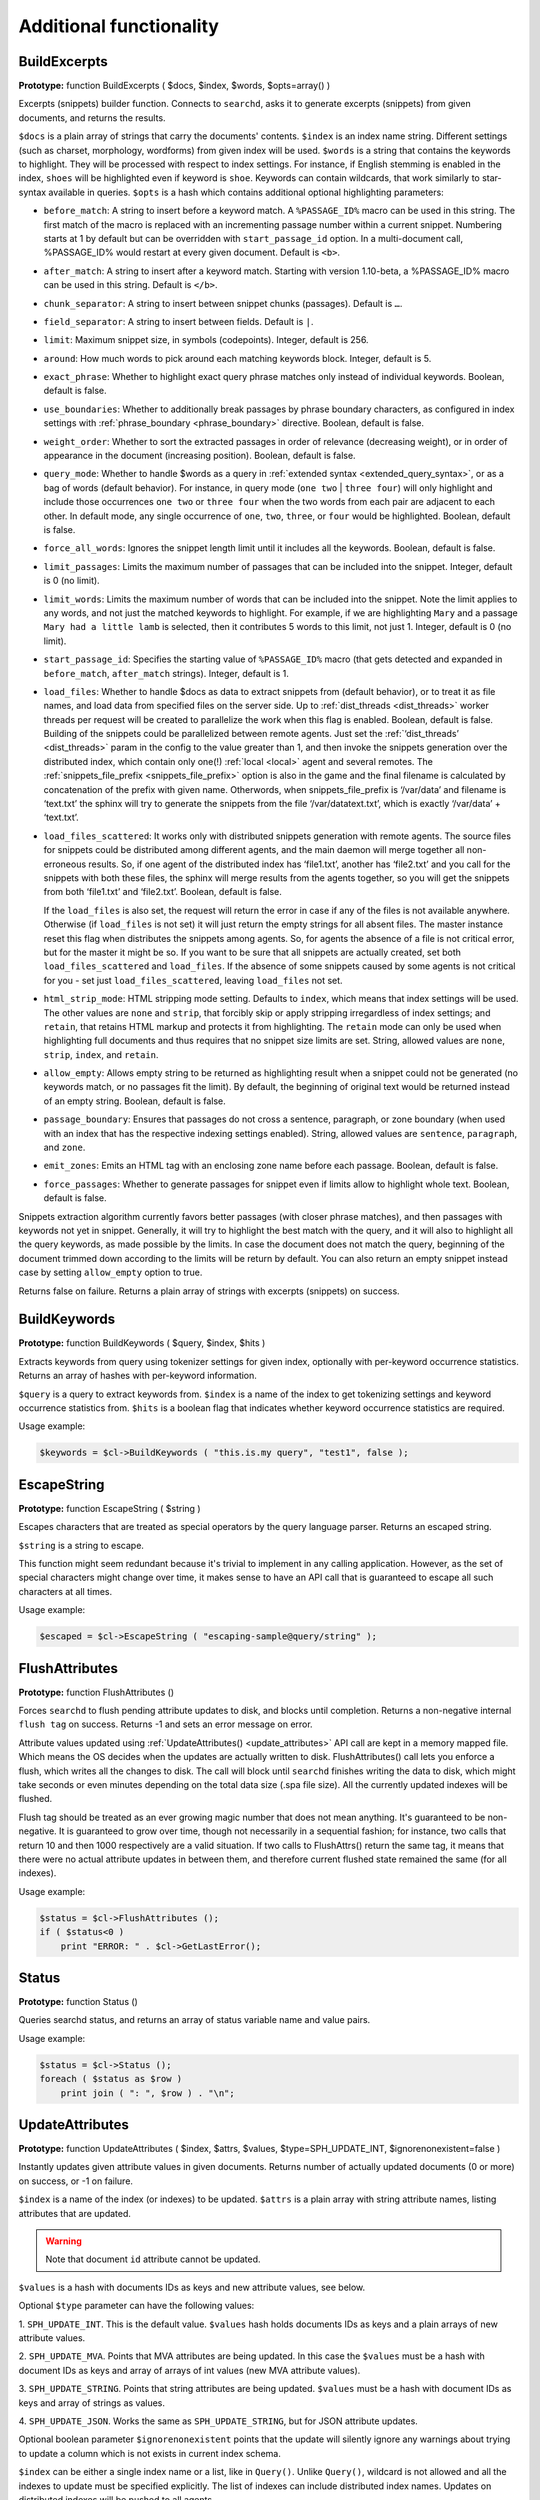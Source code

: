 Additional functionality
------------------------
.. _build_excerpts:

BuildExcerpts
~~~~~~~~~~~~~

**Prototype:** function BuildExcerpts ( $docs, $index, $words,
$opts=array() )

Excerpts (snippets) builder function. Connects to ``searchd``, asks it
to generate excerpts (snippets) from given documents, and returns the
results.

``$docs`` is a plain array of strings that carry the documents'
contents. ``$index`` is an index name string. Different settings (such
as charset, morphology, wordforms) from given index will be used.
``$words`` is a string that contains the keywords to highlight. They
will be processed with respect to index settings. For instance, if
English stemming is enabled in the index, ``shoes`` will be highlighted
even if keyword is ``shoe``. Keywords can contain wildcards, that work
similarly to star-syntax available in queries. ``$opts`` is a hash which
contains additional optional highlighting parameters:

-  ``before_match``:
   A string to insert before a keyword match. A ``%PASSAGE_ID%`` macro can
   be used in this string. The first match of the macro is replaced with
   an incrementing passage number within a current snippet. Numbering
   starts at 1 by default but can be overridden with
   ``start_passage_id`` option. In a multi-document call, %PASSAGE_ID%
   would restart at every given document. Default is ``<b>``.

-  ``after_match``:
   A string to insert after a keyword match. Starting with version
   1.10-beta, a %PASSAGE_ID% macro can be used in this string. Default
   is ``</b>``.

-  ``chunk_separator``:
   A string to insert between snippet chunks (passages). Default is ``…``.

-  ``field_separator``:
   A string to insert between fields. Default is ``|``.

-  ``limit``:
   Maximum snippet size, in symbols (codepoints). Integer, default is
   256.

-  ``around``:
   How much words to pick around each matching keywords block. Integer,
   default is 5.

-  ``exact_phrase``:
   Whether to highlight exact query phrase matches only instead of
   individual keywords. Boolean, default is false.

-  ``use_boundaries``:
   Whether to additionally break passages by phrase boundary characters,
   as configured in index settings with
   :ref:`phrase_boundary <phrase_boundary>`
   directive. Boolean, default is false.

-  ``weight_order``:
   Whether to sort the extracted passages in order of relevance
   (decreasing weight), or in order of appearance in the document
   (increasing position). Boolean, default is false.

-  ``query_mode``:
   Whether to handle $words as a query in :ref:`extended
   syntax <extended_query_syntax>`, or as a bag of words
   (default behavior). For instance, in query mode (``one two`` \| ``three
   four``) will only highlight and include those occurrences ``one two`` or
   ``three four`` when the two words from each pair are adjacent to each
   other. In default mode, any single occurrence of ``one``, ``two``,
   ``three``, or ``four`` would be highlighted. Boolean, default is false.

-  ``force_all_words``:
   Ignores the snippet length limit until it includes all the keywords.
   Boolean, default is false.

-  ``limit_passages``:
   Limits the maximum number of passages that can be included into the
   snippet. Integer, default is 0 (no limit).

-  ``limit_words``:
   Limits the maximum number of words that can be included into the
   snippet. Note the limit applies to any words, and not just the
   matched keywords to highlight. For example, if we are highlighting
   ``Mary`` and a passage ``Mary had a little lamb`` is selected, then it
   contributes 5 words to this limit, not just 1. Integer, default is 0
   (no limit).

-  ``start_passage_id``:
   Specifies the starting value of ``%PASSAGE_ID%`` macro (that gets
   detected and expanded in ``before_match``, ``after_match`` strings).
   Integer, default is 1.

-  ``load_files``:
   Whether to handle $docs as data to extract snippets from (default
   behavior), or to treat it as file names, and load data from specified
   files on the server side. Up to
   :ref:`dist_threads <dist_threads>`
   worker threads per request will be created to parallelize the work
   when this flag is enabled. Boolean, default is false. Building of the
   snippets could be parallelized between remote agents. Just set the
   :ref:`‘dist_threads’ <dist_threads>`
   param in the config to the value greater than 1, and then invoke the
   snippets generation over the distributed index, which contain only
   one(!) :ref:`local <local>` agent
   and several remotes. The
   :ref:`snippets_file_prefix <snippets_file_prefix>`
   option is also in the game and the final filename is calculated by
   concatenation of the prefix with given name. Otherwords, when
   snippets_file_prefix is ‘/var/data’ and filename is ‘text.txt’ the
   sphinx will try to generate the snippets from the file
   ‘/var/datatext.txt’, which is exactly ‘/var/data’ + ‘text.txt’.

-  ``load_files_scattered``:
   It works only with distributed snippets generation with remote
   agents. The source files for snippets could be distributed among
   different agents, and the main daemon will merge together all
   non-erroneous results. So, if one agent of the distributed index has
   ‘file1.txt’, another has ‘file2.txt’ and you call for the snippets
   with both these files, the sphinx will merge results from the agents
   together, so you will get the snippets from both ‘file1.txt’ and
   ‘file2.txt’. Boolean, default is false.

   If the ``load_files`` is also set, the request will return the error
   in case if any of the files is not available anywhere. Otherwise (if
   ``load_files`` is not set) it will just return the empty strings for
   all absent files. The master instance reset this flag when
   distributes the snippets among agents. So, for agents the absence of
   a file is not critical error, but for the master it might be so. If
   you want to be sure that all snippets are actually created, set both
   ``load_files_scattered`` and ``load_files``. If the absence of some
   snippets caused by some agents is not critical for you - set just
   ``load_files_scattered``, leaving ``load_files`` not set.

-  ``html_strip_mode``:
   HTML stripping mode setting. Defaults to ``index``, which means that
   index settings will be used. The other values are ``none`` and ``strip``,
   that forcibly skip or apply stripping irregardless of index settings;
   and ``retain``, that retains HTML markup and protects it from
   highlighting. The ``retain`` mode can only be used when highlighting
   full documents and thus requires that no snippet size limits are set.
   String, allowed values are ``none``, ``strip``, ``index``, and ``retain``.

-  ``allow_empty``:
   Allows empty string to be returned as highlighting result when a
   snippet could not be generated (no keywords match, or no passages fit
   the limit). By default, the beginning of original text would be
   returned instead of an empty string. Boolean, default is false.

-  ``passage_boundary``:
   Ensures that passages do not cross a sentence, paragraph, or zone
   boundary (when used with an index that has the respective indexing
   settings enabled). String, allowed values are ``sentence``,
   ``paragraph``, and ``zone``.

-  ``emit_zones``:
   Emits an HTML tag with an enclosing zone name before each passage.
   Boolean, default is false.

-  ``force_passages``:
   Whether to generate passages for snippet even if limits allow to highlight
   whole text. Boolean, default is false.

Snippets extraction algorithm currently favors better passages (with
closer phrase matches), and then passages with keywords not yet in
snippet. Generally, it will try to highlight the best match with the
query, and it will also to highlight all the query keywords, as made
possible by the limits. In case the document does not match the query,
beginning of the document trimmed down according to the limits will be
return by default. You can also return an empty snippet instead case by
setting ``allow_empty`` option to true.

Returns false on failure. Returns a plain array of strings with excerpts
(snippets) on success.

.. _build_keywords:

BuildKeywords
~~~~~~~~~~~~~

**Prototype:** function BuildKeywords ( $query, $index, $hits )

Extracts keywords from query using tokenizer settings for given index,
optionally with per-keyword occurrence statistics. Returns an array of
hashes with per-keyword information.

``$query`` is a query to extract keywords from. ``$index`` is a name of
the index to get tokenizing settings and keyword occurrence statistics
from. ``$hits`` is a boolean flag that indicates whether keyword
occurrence statistics are required.

Usage example:

.. code-block:: php


    $keywords = $cl->BuildKeywords ( "this.is.my query", "test1", false );


.. _escape_string:

EscapeString
~~~~~~~~~~~~

**Prototype:** function EscapeString ( $string )

Escapes characters that are treated as special operators by the query
language parser. Returns an escaped string.

``$string`` is a string to escape.

This function might seem redundant because it's trivial to implement in
any calling application. However, as the set of special characters might
change over time, it makes sense to have an API call that is guaranteed
to escape all such characters at all times.

Usage example:

.. code-block:: php


    $escaped = $cl->EscapeString ( "escaping-sample@query/string" );


.. _flush_attributes:

FlushAttributes
~~~~~~~~~~~~~~~

**Prototype:** function FlushAttributes ()

Forces ``searchd`` to flush pending attribute updates to disk, and
blocks until completion. Returns a non-negative internal ``flush tag`` on
success. Returns -1 and sets an error message on error.

Attribute values updated using
:ref:`UpdateAttributes() <update_attributes>`
API call are kept in a memory mapped file. Which means the OS
decides when the updates are actually written to disk.
FlushAttributes() call lets you enforce a flush, which writes all the
changes to disk. The call will block
until ``searchd`` finishes writing the data to disk, which might take
seconds or even minutes depending on the total data size (.spa file
size). All the currently updated indexes will be flushed.

Flush tag should be treated as an ever growing magic number that does
not mean anything. It's guaranteed to be non-negative. It is guaranteed
to grow over time, though not necessarily in a sequential fashion; for
instance, two calls that return 10 and then 1000 respectively are a
valid situation. If two calls to FlushAttrs() return the same tag, it
means that there were no actual attribute updates in between them, and
therefore current flushed state remained the same (for all indexes).

Usage example:

.. code-block:: php


    $status = $cl->FlushAttributes ();
    if ( $status<0 )
        print "ERROR: " . $cl->GetLastError();


.. _Status:

Status
~~~~~~

**Prototype:** function Status ()

Queries searchd status, and returns an array of status variable name and
value pairs.

Usage example:

.. code-block:: php


    $status = $cl->Status ();
    foreach ( $status as $row )
        print join ( ": ", $row ) . "\n";


.. _update_attributes:

UpdateAttributes
~~~~~~~~~~~~~~~~

**Prototype:** function UpdateAttributes ( $index, $attrs, $values,
$type=SPH_UPDATE_INT, $ignorenonexistent=false )

Instantly updates given attribute values in given documents. Returns
number of actually updated documents (0 or more) on success, or -1 on
failure.

``$index`` is a name of the index (or indexes) to be updated. ``$attrs``
is a plain array with string attribute names, listing attributes that
are updated.

.. warning::
  Note that document ``id`` attribute cannot be updated.

``$values`` is a hash with documents IDs as keys and new attribute values,
see below.

Optional ``$type`` parameter can have the following values:

1. ``SPH_UPDATE_INT``. This is the default value. ``$values`` hash holds
documents IDs as keys and a plain arrays of new attribute values.

2. ``SPH_UPDATE_MVA``. Points that MVA attributes are being updated. In this
case the ``$values`` must be a hash with document IDs as keys and array of
arrays of int values (new MVA attribute values).

3. ``SPH_UPDATE_STRING``. Points that string attributes are being updated.
``$values`` must be a hash with document IDs as keys and array of strings
as values.

4. ``SPH_UPDATE_JSON``. Works the same as ``SPH_UPDATE_STRING``, but for
JSON attribute updates.

Optional boolean parameter ``$ignorenonexistent``
points that the update will silently ignore any warnings about trying to
update a column which is not exists in current index schema.

``$index`` can be either a single index name or a list, like in
``Query()``. Unlike ``Query()``, wildcard is not allowed and all the
indexes to update must be specified explicitly. The list of indexes can
include distributed index names. Updates on distributed indexes will be
pushed to all agents.

Usage example:

.. code-block:: php


    $cl->UpdateAttributes ( "test1", array("group_id"), array(1=>array(456)) );
    $cl->UpdateAttributes ( "products", array ( "price", "amount_in_stock" ),
        array ( 1001=>array(123,5), 1002=>array(37,11), 1003=>(25,129) ) );

The first sample statement will update document 1 in index ``test1``,
setting ``group_id`` to 456. The second one will update documents 1001,
1002 and 1003 in index ``products``. For document 1001, the new price will
be set to 123 and the new amount in stock to 5; for document 1002, the
new price will be 37 and the new amount will be 11; etc.
